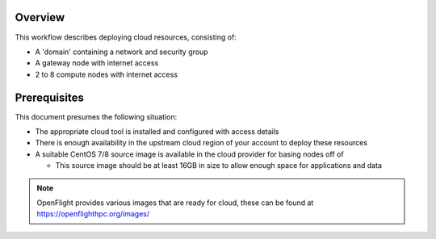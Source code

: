 Overview
--------

This workflow describes deploying cloud resources, consisting of:

- A 'domain' containing a network and security group
- A gateway node with internet access
- 2 to 8 compute nodes with internet access

Prerequisites
-------------

This document presumes the following situation:

- The appropriate cloud tool is installed and configured with access details
- There is enough availability in the upstream cloud region of your account to deploy these resources 
- A suitable CentOS 7/8 source image is available in the cloud provider for basing nodes off of 

  - This source image should be at least 16GB in size to allow enough space for applications and data

.. note:: OpenFlight provides various images that are ready for cloud, these can be found at `<https://openflighthpc.org/images/>`_
